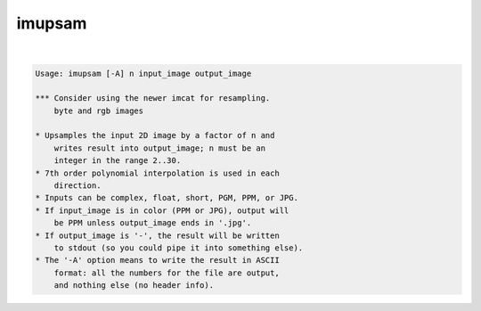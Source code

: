 *******
imupsam
*******

.. _imupsam:

.. contents:: 
    :depth: 4 

| 

.. code-block:: none

    Usage: imupsam [-A] n input_image output_image
    
    *** Consider using the newer imcat for resampling.
        byte and rgb images
    
    * Upsamples the input 2D image by a factor of n and
        writes result into output_image; n must be an
        integer in the range 2..30.
    * 7th order polynomial interpolation is used in each
        direction.
    * Inputs can be complex, float, short, PGM, PPM, or JPG.
    * If input_image is in color (PPM or JPG), output will
        be PPM unless output_image ends in '.jpg'.
    * If output_image is '-', the result will be written
        to stdout (so you could pipe it into something else).
    * The '-A' option means to write the result in ASCII
        format: all the numbers for the file are output,
        and nothing else (no header info).
